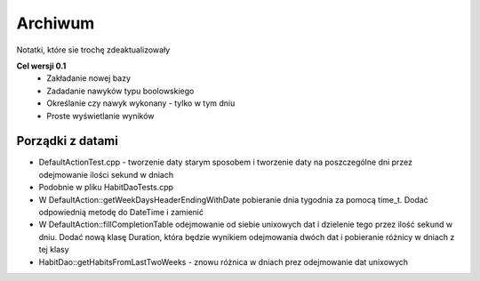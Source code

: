 Archiwum
===============================================================================
Notatki, które sie trochę zdeaktualizowały

**Cel wersji 0.1**
 *	Zakładanie nowej bazy
 *	Zadadanie nawyków typu boolowskiego
 *	Określanie czy nawyk wykonany - tylko w tym dniu
 *	Proste wyświetlanie wyników

**Porządki z datami**
*******************************************************************************
*   DefaultActionTest.cpp - tworzenie daty starym sposobem i tworzenie daty na
    poszczególne dni przez odejmowanie ilości sekund w dniach
*   Podobnie w pliku HabitDaoTests.cpp
*   W DefaultAction::getWeekDaysHeaderEndingWithDate pobieranie dnia tygodnia
    za pomocą time_t. Dodać odpowiednią metodę do DateTime i zamienić
*   W DefaultAction::fillCompletionTable odejmowanie od siebie unixowych dat
    i dzielenie tego przez ilość sekund w dniu. Dodać nową klasę Duration,
    która będzie wynikiem odejmowania dwóch dat i pobieranie różnicy w dniach
    z tej klasy
*   HabitDao::getHabitsFromLastTwoWeeks - znowu różnica w dniach prez
    odejmowanie dat unixowych
